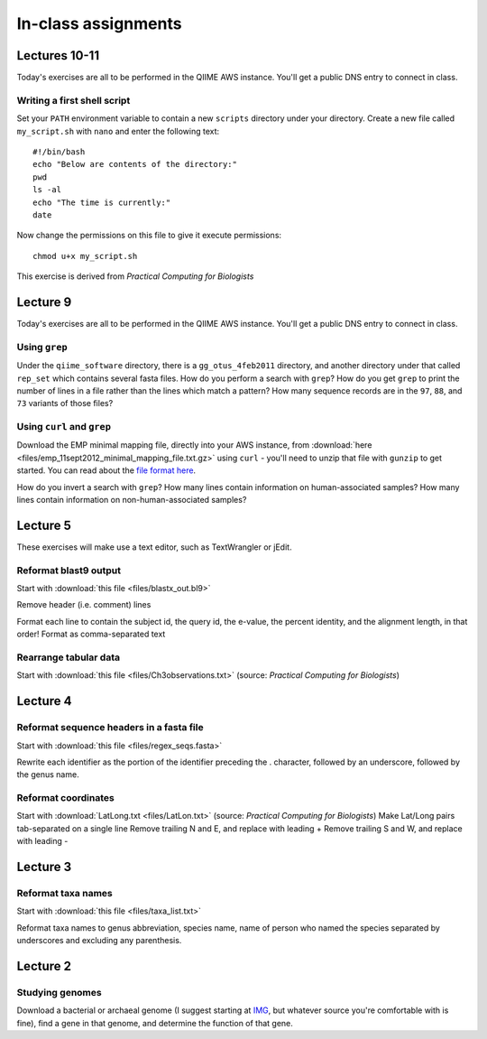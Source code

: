 ==========================================================================================
In-class assignments
==========================================================================================

Lectures 10-11
=============
Today's exercises are all to be performed in the QIIME AWS instance. You'll get a public DNS entry to connect in class.

Writing a first shell script
----------------------------
Set your ``PATH`` environment variable to contain a new ``scripts`` directory under your directory. Create a new file called ``my_script.sh`` with ``nano`` and enter the following text::
	
	#!/bin/bash
	echo "Below are contents of the directory:"
	pwd
	ls -al
	echo "The time is currently:"
	date

Now change the permissions on this file to give it execute permissions::

	chmod u+x my_script.sh

This exercise is derived from *Practical Computing for Biologists*

Lecture 9
=========
Today's exercises are all to be performed in the QIIME AWS instance. You'll get a public DNS entry to connect in class.


Using ``grep``
--------------
Under the ``qiime_software`` directory, there is a ``gg_otus_4feb2011`` directory, and another directory under that called ``rep_set`` which contains several fasta files. How do you perform a search with ``grep``? How do you get ``grep`` to print the number of lines in a file rather than the lines which match a pattern? How many sequence records are in the ``97``, ``88``, and ``73`` variants of those files? 


Using ``curl`` and ``grep``
---------------------------
Download the EMP minimal mapping file, directly into your AWS instance, from :download:`here <files/emp_11sept2012_minimal_mapping_file.txt.gz>` using ``curl`` - you'll need to unzip that file with ``gunzip`` to get started. You can read about the `file format here <http://qiime.org/documentation/file_formats.html#metadata-mapping-files>`_.

How do you invert a search with ``grep``?  How many lines contain information on human-associated samples? How many lines contain information on non-human-associated samples?

Lecture 5
=========
These exercises will make use a text editor, such as TextWrangler or jEdit.

Reformat blast9 output
----------------------

Start with :download:`this file <files/blastx_out.bl9>`

Remove header (i.e. comment) lines

Format each line to contain the subject id, the query id, the e-value, the percent identity, and the alignment length, in that order!
Format as comma-separated text

Rearrange tabular data
----------------------

Start with :download:`this file <files/Ch3observations.txt>` (source: `Practical Computing for Biologists`)

Lecture 4
=========

Reformat sequence headers in a fasta file
-----------------------------------------

Start with :download:`this file <files/regex_seqs.fasta>`

Rewrite each identifier as the portion of the identifier preceding the . character, followed by an underscore, followed by the genus name.

Reformat coordinates
--------------------

Start with :download:`LatLong.txt <files/LatLon.txt>` (source: `Practical Computing for Biologists`)
Make Lat/Long pairs tab-separated on a single line
Remove trailing N and E, and replace with leading +
Remove trailing S and W, and replace with leading -

Lecture 3
=========

Reformat taxa names
-------------------

Start with :download:`this file <files/taxa_list.txt>`

Reformat taxa names to genus abbreviation, species name, name of person who named the species separated by underscores and excluding any parenthesis. 

Lecture 2
=========

Studying genomes
----------------

Download a bacterial or archaeal genome (I suggest starting at `IMG <http://img.jgi.doe.gov/w/>`_, but whatever source you're comfortable with is fine), find a gene in that genome, and determine the function of that gene.




